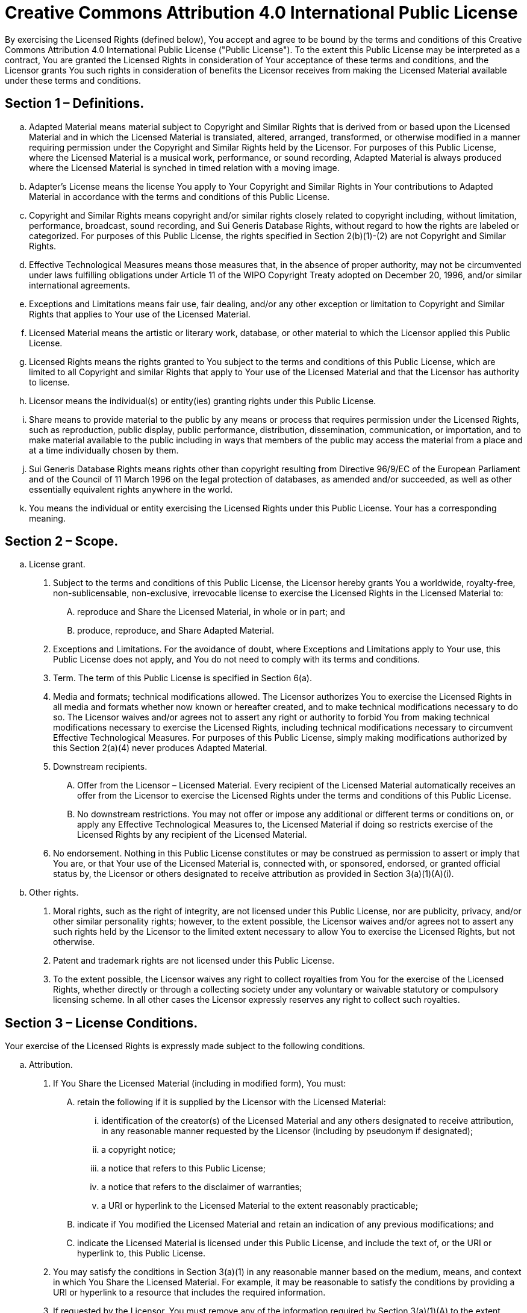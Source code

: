 = Creative Commons Attribution 4.0 International Public License

:sectnums!:

By exercising the Licensed Rights (defined below), You accept and agree to be
bound by the terms and conditions of this Creative Commons Attribution 4.0
International Public License ("Public License"). To the extent this Public
License may be interpreted as a contract, You are granted the Licensed Rights
in consideration of Your acceptance of these terms and conditions, and the
Licensor grants You such rights in consideration of benefits the Licensor
receives from making the Licensed Material available under these terms and
conditions.

== Section 1 – Definitions.

[loweralpha]
. Adapted Material means material subject to Copyright and Similar Rights that is
derived from or based upon the Licensed Material and in which the Licensed
Material is translated, altered, arranged, transformed, or otherwise modified
in a manner requiring permission under the Copyright and Similar Rights held by
the Licensor. For purposes of this Public License, where the Licensed Material
is a musical work, performance, or sound recording, Adapted Material is always
produced where the Licensed Material is synched in timed relation with a moving
image.
. Adapter's License means the license You apply to Your Copyright and Similar
Rights in Your contributions to Adapted Material in accordance with the terms
and conditions of this Public License.
. Copyright and Similar Rights means copyright and/or similar rights closely
related to copyright including, without limitation, performance, broadcast,
sound recording, and Sui Generis Database Rights, without regard to how the
rights are labeled or categorized. For purposes of this Public License, the
rights specified in Section 2(b)(1)-(2) are not Copyright and Similar Rights.
. Effective Technological Measures means those measures that, in the absence of
proper authority, may not be circumvented under laws fulfilling obligations
under Article 11 of the WIPO Copyright Treaty adopted on December 20, 1996,
and/or similar international agreements.
. Exceptions and Limitations means fair use, fair dealing, and/or any other
exception or limitation to Copyright and Similar Rights that applies to Your
use of the Licensed Material.
. Licensed Material means the artistic or literary work, database, or other
material to which the Licensor applied this Public License.
. Licensed Rights means the rights granted to You subject to the terms and
conditions of this Public License, which are limited to all Copyright and
similar Rights that apply to Your use of the Licensed Material and that the
Licensor has authority to license.
. Licensor means the individual(s) or entity(ies) granting rights under this
Public License.
. Share means to provide material to the public by any means or process that
requires permission under the Licensed Rights, such as reproduction, public
display, public performance, distribution, dissemination, communication, or
importation, and to make material available to the public including in ways
that members of the public may access the material from a place and at a time
individually chosen by them.
. Sui Generis Database Rights means rights other than copyright resulting from
Directive 96/9/EC of the European Parliament and of the Council of 11 March 1996
on the legal protection of databases, as amended and/or succeeded, as well as
other essentially equivalent rights anywhere in the world.
. You means the individual or entity exercising the Licensed Rights under this
Public License. Your has a corresponding meaning.

== Section 2 – Scope.

[loweralpha]
. License grant.
[arabic]
.. Subject to the terms and conditions of this Public License, the Licensor hereby
grants You a worldwide, royalty-free, non-sublicensable, non-exclusive,
irrevocable license to exercise the Licensed Rights in the Licensed Material to:
[upperalpha]
... reproduce and Share the Licensed Material, in whole or in part; and
... produce, reproduce, and Share Adapted Material.
.. Exceptions and Limitations. For the avoidance of doubt, where Exceptions and
Limitations apply to Your use, this Public License does not apply, and You do
not need to comply with its terms and conditions.
.. Term. The term of this Public License is specified in Section 6(a).
.. Media and formats; technical modifications allowed. The Licensor authorizes You
to exercise the Licensed Rights in all media and formats whether now known or
hereafter created, and to make technical modifications necessary to do so.
The Licensor waives and/or agrees not to assert any right or authority to forbid
You from making technical modifications necessary to exercise the Licensed
Rights, including technical modifications necessary to circumvent Effective
Technological Measures. For purposes of this Public License, simply making
modifications authorized by this Section 2(a)(4) never produces Adapted
Material.
.. Downstream recipients.
[upperalpha]
... Offer from the Licensor – Licensed Material. Every recipient of the Licensed
Material automatically receives an offer from the Licensor to exercise the
Licensed Rights under the terms and conditions of this Public License.
... No downstream restrictions. You may not offer or impose any additional or
different terms or conditions on, or apply any Effective Technological Measures
to, the Licensed Material if doing so restricts exercise of the Licensed Rights
by any recipient of the Licensed Material.
.. No endorsement. Nothing in this Public License constitutes or may be
construed as permission to assert or imply that You are, or that Your use of the
Licensed Material is, connected with, or sponsored, endorsed, or granted
official status by, the Licensor or others designated to receive attribution as
provided in Section 3(a)(1)(A)(i).
. Other rights.
[arabic]
.. Moral rights, such as the right of integrity, are not licensed under this
Public License, nor are publicity, privacy, and/or other similar personality
rights; however, to the extent possible, the Licensor waives and/or agrees not
to assert any such rights held by the Licensor to the limited extent necessary
to allow You to exercise the Licensed Rights, but not otherwise.
.. Patent and trademark rights are not licensed under this Public License.
.. To the extent possible, the Licensor waives any right to collect royalties from
You for the exercise of the Licensed Rights, whether directly or through a
collecting society under any voluntary or waivable statutory or compulsory
licensing scheme. In all other cases the Licensor expressly reserves any right
to collect such royalties.

== Section 3 – License Conditions.

Your exercise of the Licensed Rights is expressly made subject to the following conditions.

[loweralpha]
. Attribution.
[arabic]
.. If You Share the Licensed Material (including in modified form), You must:
[upperalpha]
... retain the following if it is supplied by the Licensor with the Licensed
Material:
[lowerroman]
.... identification of the creator(s) of the Licensed Material and any others
designated to receive attribution, in any reasonable manner requested by the
Licensor (including by pseudonym if designated);
.... a copyright notice;
.... a notice that refers to this Public License;
.... a notice that refers to the disclaimer of warranties;
.... a URI or hyperlink to the Licensed Material to the extent reasonably
practicable;
... indicate if You modified the Licensed Material and retain an indication of
any previous modifications; and
... indicate the Licensed Material is licensed under this Public License, and
include the text of, or the URI or hyperlink to, this Public License.
.. You may satisfy the conditions in Section 3(a)(1) in any reasonable manner
based on the medium, means, and context in which You Share the Licensed
Material. For example, it may be reasonable to satisfy the conditions by
providing a URI or hyperlink to a resource that includes the required
information.
.. If requested by the Licensor, You must remove any of the information required
by Section 3(a)(1)(A) to the extent reasonably practicable.
.. If You Share Adapted Material You produce, the Adapter's License You apply
must not prevent recipients of the Adapted Material from complying with this
Public License.

== Section 4 – Sui Generis Database Rights.

Where the Licensed Rights include Sui Generis Database Rights that apply to Your
use of the Licensed Material:
[loweralpha]
. for the avoidance of doubt, Section 2(a)(1) grants You the right to extract,
reuse, reproduce, and Share all or a substantial portion of the contents of the
database;
. if You include all or a substantial portion of the database contents in a
database in which You have Sui Generis Database Rights, then the database in
which You have Sui Generis Database Rights (but not its individual contents) is
Adapted Material; and
. You must comply with the conditions in Section 3(a) if You Share all or a
substantial portion of the contents of the database.

For the avoidance of doubt, this Section 4 supplements and does not replace Your
obligations under this Public License where the Licensed Rights include other
Copyright and Similar Rights.

== Section 5 – Disclaimer of Warranties and Limitation of Liability.

[loweralpha]
. *Unless otherwise separately undertaken by the Licensor, to the extent
possible, the Licensor offers the Licensed Material as-is and as-available, and
makes no representations or warranties of any kind concerning the Licensed
Material, whether express, implied, statutory, or other. This includes, without
limitation, warranties of title, merchantability, fitness for a particular
purpose, non-infringement, absence of latent or other defects, accuracy, or the
presence or absence of errors, whether or not known or discoverable. Where
disclaimers of warranties are not allowed in full or in part, this disclaimer
may not apply to You.*
. *To the extent possible, in no event will the Licensor be liable to You on any
legal theory (including, without limitation, negligence) or otherwise for any
direct, special, indirect, incidental, consequential, punitive, exemplary, or
other losses, costs, expenses, or damages arising out of this Public License or
use of the Licensed Material, even if the Licensor has been advised of the
possibility of such losses, costs, expenses, or damages. Where a limitation of
liability is not allowed in full or in part, this limitation may not apply to
You.*
. The disclaimer of warranties and limitation of liability provided above shall
be interpreted in a manner that, to the extent possible, most closely
approximates an absolute disclaimer and waiver of all liability.

== Section 6 – Term and Termination.
[loweralpha]
. This Public License applies for the term of the Copyright and Similar Rights
licensed here. However, if You fail to comply with this Public License, then
Your rights under this Public License terminate automatically.
. Where Your right to use the Licensed Material has terminated under Section
6(a), it reinstates:
[arabic]
.. automatically as of the date the violation is cured, provided it is cured
within 30 days of Your discovery of the violation; or
.. upon express reinstatement by the Licensor. +
For the avoidance of doubt, this Section 6(b) does not affect any right the
Licensor may have to seek remedies for Your violations of this Public License.
. For the avoidance of doubt, the Licensor may also offer the Licensed Material
under separate terms or conditions or stop distributing the Licensed Material at
any time; however, doing so will not terminate this Public License.
. Sections 1, 5, 6, 7, and 8 survive termination of this Public License.

== Section 7 – Other Terms and Conditions.

[loweralpha]
. The Licensor shall not be bound by any additional or different terms or
conditions communicated by You unless expressly agreed.
. Any arrangements, understandings, or agreements regarding the Licensed
Material not stated herein are separate from and independent of the terms and
conditions of this Public License.

== Section 8 – Interpretation.

[loweralpha]
. For the avoidance of doubt, this Public License does not, and shall not be
interpreted to, reduce, limit, restrict, or impose conditions on any use of the
Licensed Material that could lawfully be made without permission under this
Public License.
. To the extent possible, if any provision of this Public License is deemed
unenforceable, it shall be automatically reformed to the minimum extent
necessary to make it enforceable. If the provision cannot be reformed, it shall
be severed from this Public License without affecting the enforceability of the
remaining terms and conditions.
. No term or condition of this Public License will be waived and no failure to
comply consented to unless expressly agreed to by the Licensor.
. Nothing in this Public License constitutes or may be interpreted as a
limitation upon, or waiver of, any privileges and immunities that apply to the
Licensor or You, including from the legal processes of any jurisdiction or
authority.

Creative Commons is not a party to its public licenses. Notwithstanding,
Creative Commons may elect to apply one of its public licenses to material it
publishes and in those instances will be considered the “Licensor.” The text of
the Creative Commons public licenses is dedicated to the public domain under the
CC0 Public Domain Dedication. Except for the limited purpose of indicating that
material is shared under a Creative Commons public license or as otherwise
permitted by the Creative Commons policies published at
creativecommons.org/policies, Creative Commons does not authorize the use of the
trademark “Creative Commons” or any other trademark or logo of Creative Commons
without its prior written consent including, without limitation, in connection
with any unauthorized modifications to any of its public licenses or any other
arrangements, understandings, or agreements concerning use of licensed material.
For the avoidance of doubt, this paragraph does not form part of the public
[loweralpha]licenses.

Creative Commons may be contacted at creativecommons.org.
